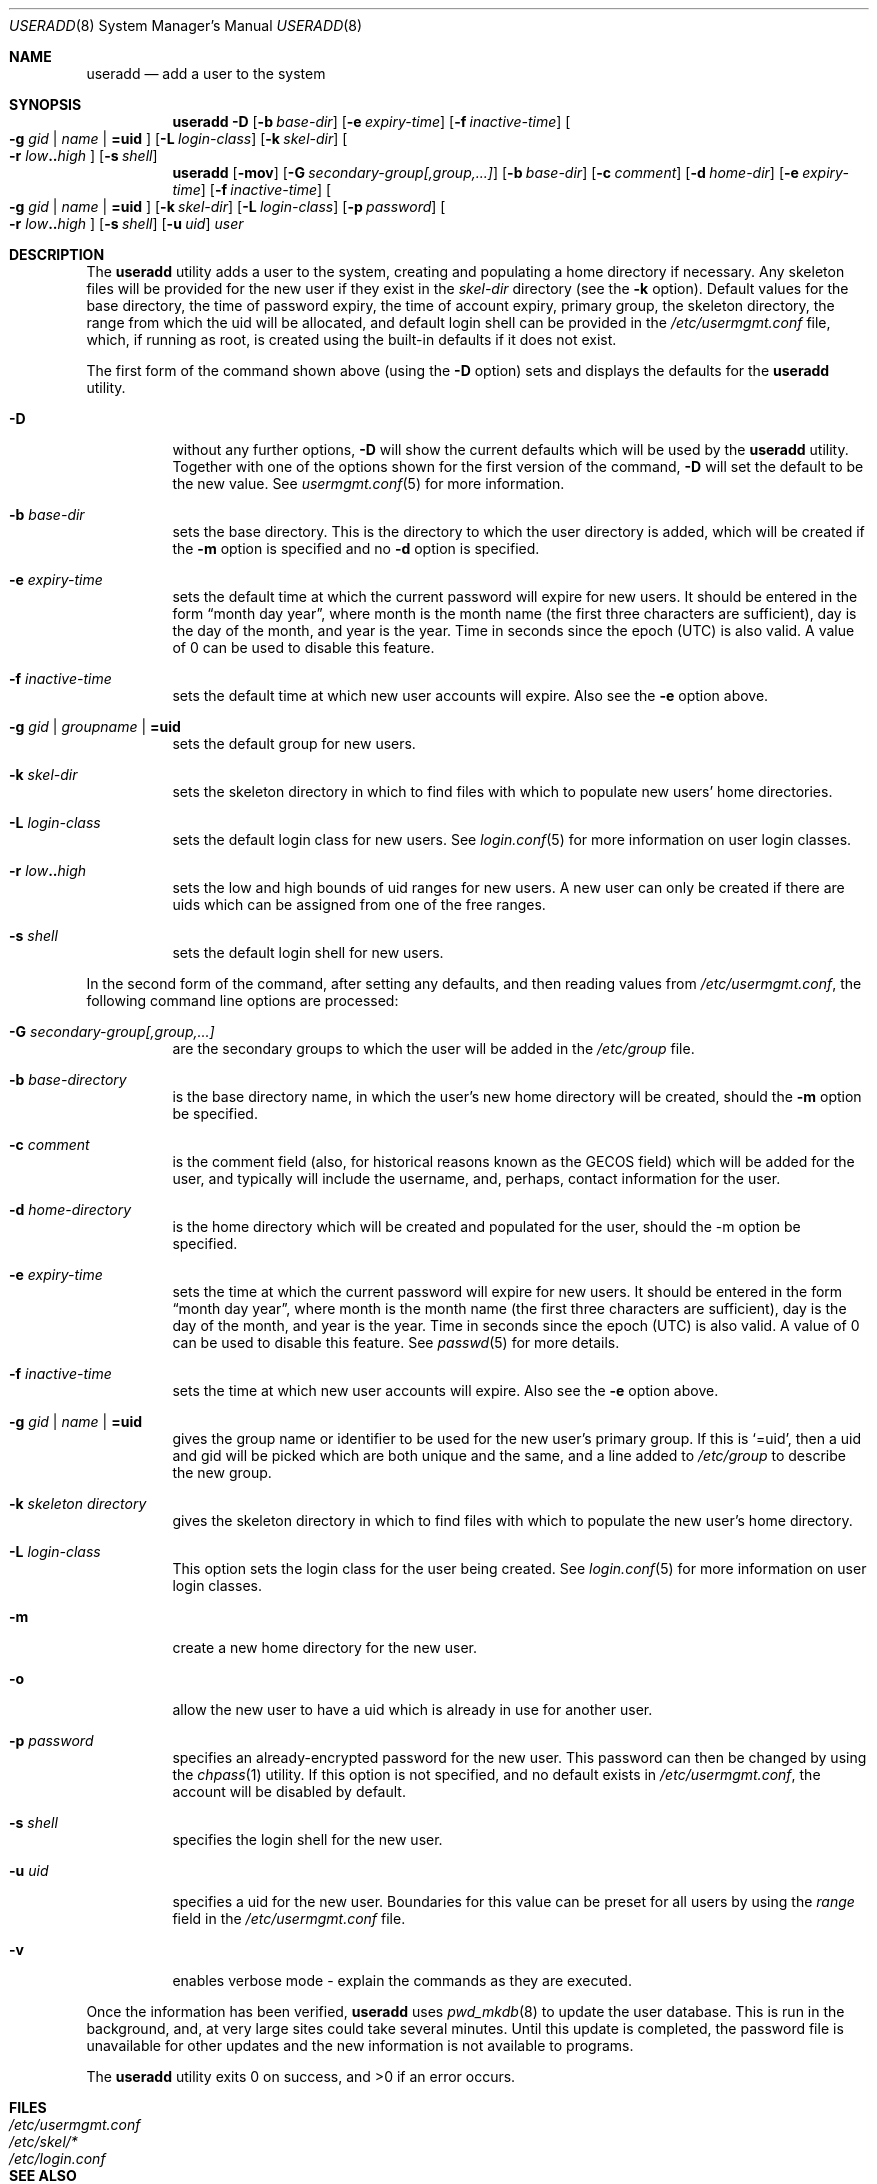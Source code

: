.\" $OpenBSD: useradd.8,v 1.15 2003/05/14 06:42:09 jsyn Exp $
.\" $NetBSD: useradd.8,v 1.26 2003/02/25 10:36:21 wiz Exp $
.\"
.\" Copyright (c) 1999 Alistair G. Crooks.  All rights reserved.
.\"
.\" Redistribution and use in source and binary forms, with or without
.\" modification, are permitted provided that the following conditions
.\" are met:
.\" 1. Redistributions of source code must retain the above copyright
.\"    notice, this list of conditions and the following disclaimer.
.\" 2. Redistributions in binary form must reproduce the above copyright
.\"    notice, this list of conditions and the following disclaimer in the
.\"    documentation and/or other materials provided with the distribution.
.\" 3. All advertising materials mentioning features or use of this software
.\"    must display the following acknowledgement:
.\"	This product includes software developed by Alistair G. Crooks.
.\" 4. The name of the author may not be used to endorse or promote
.\"    products derived from this software without specific prior written
.\"    permission.
.\"
.\" THIS SOFTWARE IS PROVIDED BY THE AUTHOR ``AS IS'' AND ANY EXPRESS
.\" OR IMPLIED WARRANTIES, INCLUDING, BUT NOT LIMITED TO, THE IMPLIED
.\" WARRANTIES OF MERCHANTABILITY AND FITNESS FOR A PARTICULAR PURPOSE
.\" ARE DISCLAIMED.  IN NO EVENT SHALL THE AUTHOR BE LIABLE FOR ANY
.\" DIRECT, INDIRECT, INCIDENTAL, SPECIAL, EXEMPLARY, OR CONSEQUENTIAL
.\" DAMAGES (INCLUDING, BUT NOT LIMITED TO, PROCUREMENT OF SUBSTITUTE
.\" GOODS OR SERVICES; LOSS OF USE, DATA, OR PROFITS; OR BUSINESS
.\" INTERRUPTION) HOWEVER CAUSED AND ON ANY THEORY OF LIABILITY,
.\" WHETHER IN CONTRACT, STRICT LIABILITY, OR TORT (INCLUDING
.\" NEGLIGENCE OR OTHERWISE) ARISING IN ANY WAY OUT OF THE USE OF THIS
.\" SOFTWARE, EVEN IF ADVISED OF THE POSSIBILITY OF SUCH DAMAGE.
.\"
.\"
.Dd September 5, 2001
.Dt USERADD 8
.Os
.Sh NAME
.Nm useradd
.Nd add a user to the system
.Sh SYNOPSIS
.Nm useradd
.Fl D
.Op Fl b Ar base-dir
.Op Fl e Ar expiry-time
.Op Fl f Ar inactive-time
.Oo
.Fl g Ar gid | name | Li =uid Oc
.Op Fl L Ar login-class
.Op Fl k Ar skel-dir
.Oo
.Fl r Ar low Ns Li .. Ns Ar high
.Oc
.Op Fl s Ar shell
.Nm useradd
.Op Fl mov
.Op Fl G Ar secondary-group[,group,...]
.Op Fl b Ar base-dir
.Op Fl c Ar comment
.Op Fl d Ar home-dir
.Op Fl e Ar expiry-time
.Op Fl f Ar inactive-time
.Oo
.Fl g Ar gid | name | Li =uid Oc
.Op Fl k Ar skel-dir
.Op Fl L Ar login-class
.Op Fl p Ar password
.Oo
.Fl r Ar low Ns Li .. Ns Ar high
.Oc
.Op Fl s Ar shell
.Op Fl u Ar uid
.Ar user
.Sh DESCRIPTION
The
.Nm useradd
utility adds a user to the system, creating and
populating a home directory if necessary.
Any skeleton files will be provided
for the new user if they exist in the
.Ar skel-dir
directory (see the
.Fl k
option).
Default values for
the base directory,
the time of password expiry,
the time of account expiry,
primary group,
the skeleton directory,
the range from which the uid will be allocated,
and default login shell
can be provided in the
.Pa /etc/usermgmt.conf
file, which, if running as root, is created using the built-in defaults if
it does not exist.
.Pp
The first form of the command shown above (using the
.Fl D
option)
sets and displays the defaults for the
.Nm
utility.
.Bl -tag -width Ds
.It Fl D
without any further options,
.Fl D
will show the current defaults which
will be used by the
.Nm
utility.
Together with one of the options shown for the first version
of the command,
.Fl D
will set the default to be the new value.
See
.Xr usermgmt.conf 5
for more information.
.It Fl b Ar base-dir
sets the base directory.
This is the directory to which the user directory is added,
which will be created if the
.Fl m
option is specified and no
.Fl d
option is specified.
.It Fl e Ar expiry-time
sets the default time at which the current password will expire for new
users.
It should be entered in the form
.Dq month day year ,
where month is the month name (the first three characters are
sufficient), day is the day of the month, and year is the year.
Time in seconds since the epoch (UTC) is also valid.
A value of 0 can be used to disable this feature.
.It Fl f Ar inactive-time
sets the default time at which new user accounts will expire.
Also see the
.Fl e
option above.
.It Fl g Ar gid | groupname | Li =uid
sets the default group for new users.
.It Fl k Ar skel-dir
sets the skeleton directory in which to find files with
which to populate new users' home directories.
.It Fl L Ar login-class
sets the default login class for new users.
See
.Xr login.conf 5
for more information on user login classes.
.It Xo
.Fl r Ar low Ns Li .. Ns Ar high
.Xc
sets the low and high bounds of uid ranges for new users. A new user
can only be created if there are uids which can be assigned from one
of the free ranges.
.It Fl s Ar shell
sets the default login shell for new users.
.El
.Pp
In the second form of the command,
after setting any defaults, and then reading values from
.Pa /etc/usermgmt.conf ,
the following command line options are processed:
.Bl -tag -width Ds
.It Fl G Ar secondary-group[,group,...]
are the secondary groups to which the user will be added in the
.Pa /etc/group
file.
.It Fl b Ar base-directory
is the base directory name, in which the user's new home
directory will be created, should the
.Fl m
option be specified.
.It Fl c Ar comment
is the comment field (also, for historical reasons known as the
GECOS field) which will be added for the user, and typically will include
the username, and, perhaps, contact information for the user.
.It Fl d Ar home-directory
is the home directory which will be created and populated for the user,
should the -m option be specified.
.It Fl e Ar expiry-time
sets the time at which the current password will expire for new
users.
It should be entered in the form
.Dq month day year ,
where month is the month name (the first three characters are
sufficient), day is the day of the month, and year is the year.
Time in seconds since the epoch (UTC) is also valid.
A value of 0 can be used to disable this feature.
See
.Xr passwd 5
for more details.
.It Fl f Ar inactive-time
sets the time at which new user accounts will expire.
Also see the
.Fl e
option above.
.It Fl g Ar gid | name | Li =uid
gives the group name or identifier to be used for the new user's primary group.
If this is
.Ql =uid ,
then a uid and gid will be picked which are both unique
and the same, and a line added to
.Pa /etc/group
to describe the new group.
.It Fl k Ar skeleton directory
gives the skeleton directory in which to find files
with which to populate the new user's home directory.
.It Fl L Ar login-class
This option sets the login class for the user being created.  See
.Xr login.conf 5
for more information on user login classes.
.It Fl m
create a new home directory for the new user.
.It Fl o
allow the new user to have a uid which is already in use for another user.
.It Fl p Ar password
specifies an already-encrypted password for the new user.
This password can then be changed by using the
.Xr chpass 1
utility.
If this option is not specified, and no default exists in
.Pa /etc/usermgmt.conf ,
the account will be disabled by default.
.It Fl s Ar shell
specifies the login shell for the new user.
.It Fl u Ar uid
specifies a uid for the new user.
Boundaries for this value can be preset for all users
by using the
.Ar range
field in the
.Pa /etc/usermgmt.conf
file.
.It Fl v
enables verbose mode - explain the commands as they are executed.
.El
.Pp
Once the information has been verified,
.Nm
uses
.Xr pwd_mkdb 8
to update the user database.  This is run in the background, and,
at very large sites could take several minutes.  Until this update
is completed, the password file is unavailable for other updates
and the new information is not available to programs.
.Pp
The
.Nm
utility exits 0 on success, and \*(Gt0 if an error occurs.
.Sh FILES
.Bl -tag -width /etc/usermgmt.conf -compact
.It Pa /etc/usermgmt.conf
.It Pa /etc/skel/*
.It Pa /etc/login.conf
.El
.Sh SEE ALSO
.Xr chpass 1 ,
.Xr group 5 ,
.Xr login.conf 5 ,
.Xr passwd 5 ,
.Xr usermgmt.conf 5 ,
.Xr pwd_mkdb 8 ,
.Xr user 8 ,
.Xr userdel 8 ,
.Xr usermod 8
.Sh HISTORY
The
.Nm
utility first appeared in
.Ox 2.7 .
.Sh AUTHORS
The
.Nm
utility was written by
.An Alistair G. Crooks
.Aq agc@NetBSD.org .

